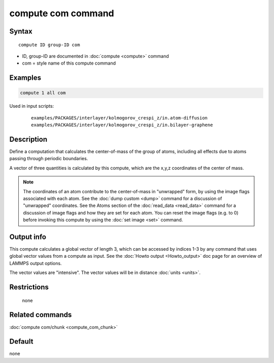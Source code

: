 .. index:: compute com

compute com command
===================

Syntax
""""""

.. parsed-literal::

   compute ID group-ID com

* ID, group-ID are documented in :doc:`compute <compute>` command
* com = style name of this compute command

Examples
""""""""

.. code-block:: LAMMPS

   compute 1 all com

Used in input scripts:

  .. parsed-literal::

       examples/PACKAGES/interlayer/kolmogorov_crespi_z/in.atom-diffusion
       examples/PACKAGES/interlayer/kolmogorov_crespi_z/in.bilayer-graphene

Description
"""""""""""

Define a computation that calculates the center-of-mass of the group
of atoms, including all effects due to atoms passing through periodic
boundaries.

A vector of three quantities is calculated by this compute, which
are the x,y,z coordinates of the center of mass.

.. note::

   The coordinates of an atom contribute to the center-of-mass in
   "unwrapped" form, by using the image flags associated with each atom.
   See the :doc:`dump custom <dump>` command for a discussion of
   "unwrapped" coordinates.  See the Atoms section of the
   :doc:`read_data <read_data>` command for a discussion of image flags and
   how they are set for each atom.  You can reset the image flags
   (e.g. to 0) before invoking this compute by using the :doc:`set image <set>` command.

Output info
"""""""""""

This compute calculates a global vector of length 3, which can be
accessed by indices 1-3 by any command that uses global vector values
from a compute as input.  See the :doc:`Howto output <Howto_output>` doc
page for an overview of LAMMPS output options.

The vector values are "intensive".  The vector values will be in
distance :doc:`units <units>`.

Restrictions
""""""""""""
 none

Related commands
""""""""""""""""

:doc:`compute com/chunk <compute_com_chunk>`

Default
"""""""

none
